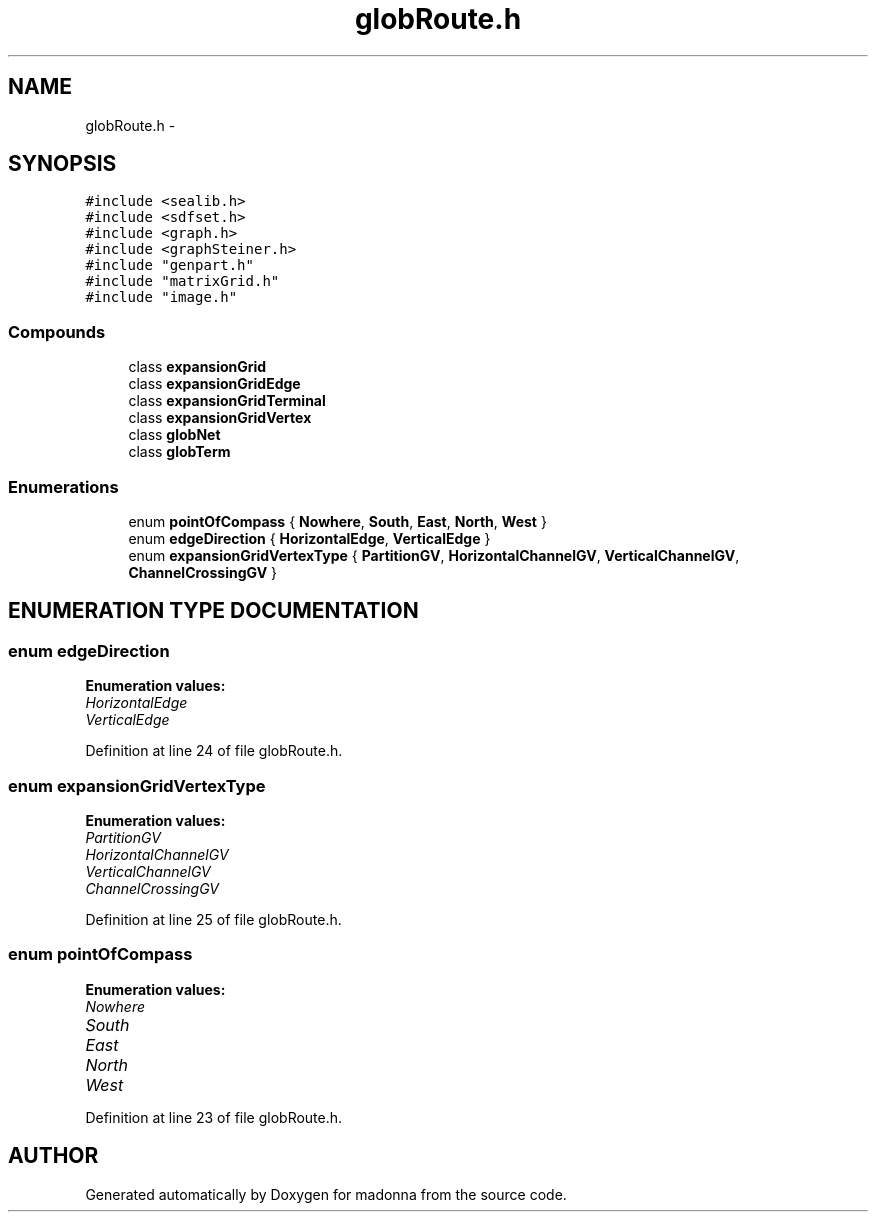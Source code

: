 .TH globRoute.h 3 "28 Sep 2000" "madonna" \" -*- nroff -*-
.ad l
.nh
.SH NAME
globRoute.h \- 
.SH SYNOPSIS
.br
.PP
\fC#include <sealib.h>\fR
.br
\fC#include <sdfset.h>\fR
.br
\fC#include <graph.h>\fR
.br
\fC#include <graphSteiner.h>\fR
.br
\fC#include "genpart.h"\fR
.br
\fC#include "matrixGrid.h"\fR
.br
\fC#include "image.h"\fR
.br
.SS Compounds

.in +1c
.ti -1c
.RI "class \fBexpansionGrid\fR"
.br
.ti -1c
.RI "class \fBexpansionGridEdge\fR"
.br
.ti -1c
.RI "class \fBexpansionGridTerminal\fR"
.br
.ti -1c
.RI "class \fBexpansionGridVertex\fR"
.br
.ti -1c
.RI "class \fBglobNet\fR"
.br
.ti -1c
.RI "class \fBglobTerm\fR"
.br
.in -1c
.SS Enumerations

.in +1c
.ti -1c
.RI "enum \fBpointOfCompass\fR { \fBNowhere\fR, \fBSouth\fR, \fBEast\fR, \fBNorth\fR, \fBWest\fR }"
.br
.ti -1c
.RI "enum \fBedgeDirection\fR { \fBHorizontalEdge\fR, \fBVerticalEdge\fR }"
.br
.ti -1c
.RI "enum \fBexpansionGridVertexType\fR { \fBPartitionGV\fR, \fBHorizontalChannelGV\fR, \fBVerticalChannelGV\fR, \fBChannelCrossingGV\fR }"
.br
.in -1c
.SH ENUMERATION TYPE DOCUMENTATION
.PP 
.SS enum edgeDirection
.PP
\fBEnumeration values:\fR
.in +1c
.TP
\fB\fIHorizontalEdge\fR \fR
.TP
\fB\fIVerticalEdge\fR \fR
.PP
Definition at line 24 of file globRoute.h.
.SS enum expansionGridVertexType
.PP
\fBEnumeration values:\fR
.in +1c
.TP
\fB\fIPartitionGV\fR \fR
.TP
\fB\fIHorizontalChannelGV\fR \fR
.TP
\fB\fIVerticalChannelGV\fR \fR
.TP
\fB\fIChannelCrossingGV\fR \fR
.PP
Definition at line 25 of file globRoute.h.
.SS enum pointOfCompass
.PP
\fBEnumeration values:\fR
.in +1c
.TP
\fB\fINowhere\fR \fR
.TP
\fB\fISouth\fR \fR
.TP
\fB\fIEast\fR \fR
.TP
\fB\fINorth\fR \fR
.TP
\fB\fIWest\fR \fR
.PP
Definition at line 23 of file globRoute.h.
.SH AUTHOR
.PP 
Generated automatically by Doxygen for madonna from the source code.